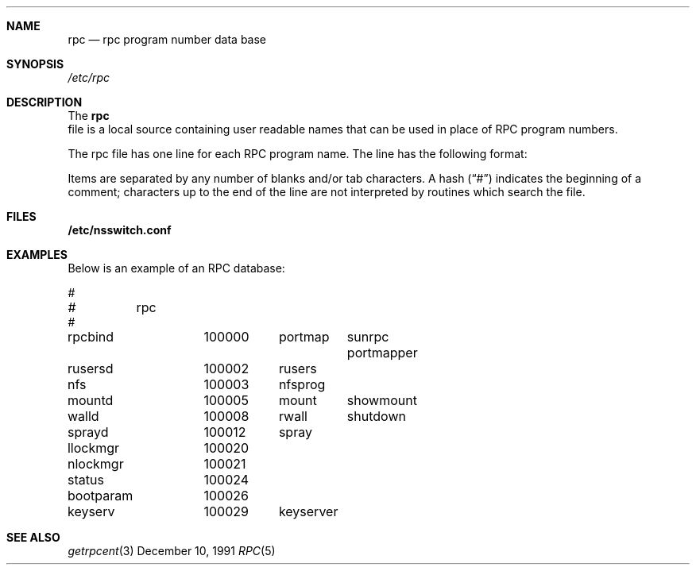 .\" $NetBSD: rpc.5,v 1.7 2001/09/11 01:22:51 wiz Exp $
.\" @(#)rpc.4 1.17 93/08/30 SMI; from SVr4
.\" Copyright 1989 AT&T
.Dd December 10, 1991
.Dt RPC 5
.Sh NAME
.Nm rpc
.Nd rpc program number data base
.Sh SYNOPSIS
.Fa /etc/rpc
.Sh DESCRIPTION
The
.Nm
 file is a local source containing user readable names that
can be used in place of RPC program numbers.
.Pp
The rpc file has one line for each RPC
program name. The line has the following format:
.Pp
.I name-of-the-RPC-program	RPC-program-number	aliases
.Pp
Items are separated by any number of blanks and/or
tab characters.
A hash
.Pq Dq \&#
indicates the beginning of a comment;
characters up to the end of the line are not interpreted
by routines which search the file.
.Sh FILES
.Nm /etc/nsswitch.conf
.Sh EXAMPLES
Below is an example of an RPC database:
.Pp
.Bd -literal
#
#	rpc
#
rpcbind		100000	portmap	sunrpc portmapper
rusersd		100002	rusers
nfs		100003	nfsprog
mountd		100005	mount	showmount
walld		100008	rwall	shutdown
sprayd		100012	spray
llockmgr	100020
nlockmgr	100021
status		100024
bootparam	100026
keyserv		100029	keyserver
.Ed
.Sh SEE ALSO
.Xr getrpcent 3
